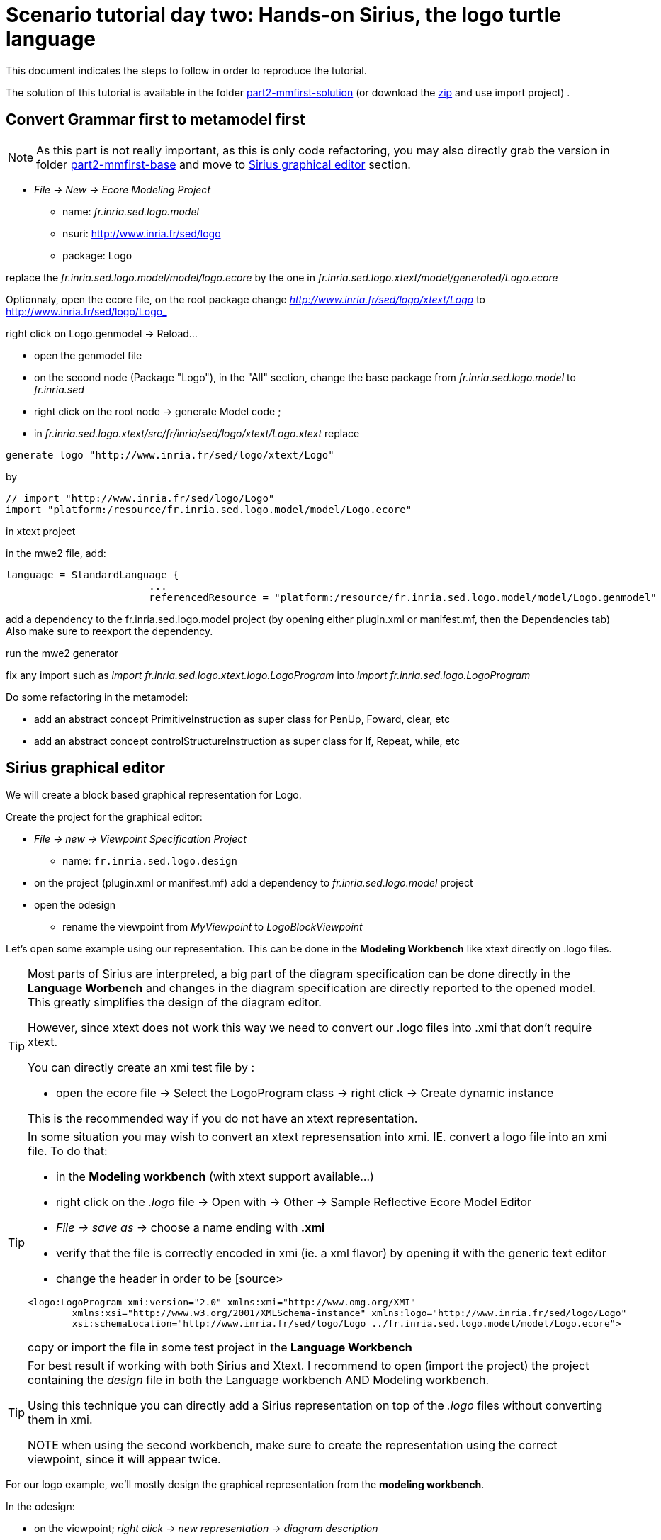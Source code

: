 [#day-two-part2]
= Scenario tutorial day two: Hands-on Sirius, the logo turtle language
:icons: font
:source-highlighter: pygments
 

This document indicates the steps to follow in order to reproduce the tutorial.

The solution of this tutorial is available in the folder https://github.com/dvojtise/mde-crashcourse-logo/tree/master/part2-mmfirst-solution[part2-mmfirst-solution] 
(or download the https://github.com/dvojtise/mde-crashcourse-logo/part2-mmfirst-base.zip[zip] and use import project) .


== Convert Grammar first to metamodel first

[NOTE] 
====
As this part is not really important, as this is only code refactoring, 
you may also directly grab the version in folder https://github.com/dvojtise/mde-crashcourse-logo/tree/master/part2-mmfirst-base[part2-mmfirst-base]  and move to 
<<#sirius-graphical-editor>> section.
====

* _File -> New -> Ecore Modeling Project_
** name:  _fr.inria.sed.logo.model_
** nsuri: http://www.inria.fr/sed/logo
** package: Logo

replace the _fr.inria.sed.logo.model/model/logo.ecore_ by the one in _fr.inria.sed.logo.xtext/model/generated/Logo.ecore_

Optionnaly, open the ecore file, on the root package change _http://www.inria.fr/sed/logo/xtext/Logo_ to http://www.inria.fr/sed/logo/Logo_ 

right click on Logo.genmodel -> Reload...

* open the genmodel file
* on the second node (Package "Logo"), in the "All" section, change the base package from _fr.inria.sed.logo.model_ to _fr.inria.sed_  
* right click on the root node -> generate Model code ; 


* in _fr.inria.sed.logo.xtext/src/fr/inria/sed/logo/xtext/Logo.xtext_ replace 
[source]
----
generate logo "http://www.inria.fr/sed/logo/xtext/Logo"
---- 
by 
[source]
----
// import "http://www.inria.fr/sed/logo/Logo"
import "platform:/resource/fr.inria.sed.logo.model/model/Logo.ecore"
----

in xtext project

in the mwe2 file, add:
[source]
----
language = StandardLanguage {
			...
			referencedResource = "platform:/resource/fr.inria.sed.logo.model/model/Logo.genmodel"
----
add a dependency to the fr.inria.sed.logo.model project (by opening either plugin.xml or manifest.mf, then the Dependencies tab)
Also make sure to reexport the dependency.

run the mwe2 generator

fix any import such as _import fr.inria.sed.logo.xtext.logo.LogoProgram_ into _import fr.inria.sed.logo.LogoProgram_


Do some refactoring in the metamodel:

* add an abstract concept PrimitiveInstruction as super class for PenUp, Foward, clear, etc
* add an abstract concept controlStructureInstruction as super class for If, Repeat, while, etc

[#sirius-graphical-editor]
== Sirius graphical editor

We will create a block based graphical representation for Logo.

Create the project for the graphical editor:

* _File -> new -> Viewpoint Specification Project_
** name: `fr.inria.sed.logo.design`

* on the project (plugin.xml or manifest.mf) add a dependency to _fr.inria.sed.logo.model_ project

* open the odesign
** rename the viewpoint from _MyViewpoint_ to _LogoBlockViewpoint_ 



Let's open some example using our representation. This can be done in the *Modeling Workbench* like xtext directly on .logo files.

[TIP]
====
Most parts of Sirius are interpreted, a big part of the diagram specification can be done directly in the
*Language Worbench* and changes in the diagram specification are directly reported to the opened model.
This greatly simplifies the design of the diagram editor.

However, since xtext does not work this way we need to convert our .logo files into .xmi that don't require xtext.

You can directly create an xmi test file by :

* open the ecore file -> Select the LogoProgram class -> right click -> Create dynamic instance

This is the recommended way if you do not have an xtext representation.

====

[TIP]
====
In some situation you may wish to convert an xtext represensation into xmi.
IE. convert a logo file into an xmi file. To do that:

* in the *Modeling workbench* (with xtext support available...)
* right click on the _.logo_ file -> Open with -> Other -> Sample Reflective Ecore Model Editor
* _File -> save as_ -> choose a name ending with *.xmi*
* verify that the file is correctly encoded in xmi (ie. a xml flavor) by opening it with the generic text editor
* change the header in order to be
[source>
----
<logo:LogoProgram xmi:version="2.0" xmlns:xmi="http://www.omg.org/XMI" 
	xmlns:xsi="http://www.w3.org/2001/XMLSchema-instance" xmlns:logo="http://www.inria.fr/sed/logo/Logo"
	xsi:schemaLocation="http://www.inria.fr/sed/logo/Logo ../fr.inria.sed.logo.model/model/Logo.ecore">
----
copy or import the file in some test project in the *Language Workbench*
====

[TIP]
====
For best result if working with both Sirius and Xtext.
I recommend to open (import the project) the project containing the _design_ file
 in both the Language workbench AND Modeling workbench. 
 
Using this technique you can directly add a Sirius representation on top of the _.logo_ files without converting them in xmi.

NOTE when using the second workbench, make sure to create the representation using the correct viewpoint, since it will appear twice.
====
 
For our logo example, we'll mostly design the graphical representation from  the *modeling workbench*.  

In the odesign:

* on the viewpoint; _right click -> new representation -> diagram description_
* on the diagram description; 
** on the metamodel tab: add a reference to the ecore file (_add from registry_ if you work with xtext and are working in the *modeling workbench*, 
otherwise use _add from workspace_)
** on the general tab:  
*** Domain class = LogoProgram  (the completion should work)
*** give an ID = LogoBlockDiagram (change the label for "Logo Block Diagram")
*** tick "Initialization" and "show on startup"


=== Create a test model with it representation
Create a test project and copy one or several _.logo_ files for testing the representation.

Right click on the _.logo_ file -> New -> Representation file

This allows to create one file containing the representations (ie. the diagrams) for the given _.logo_ file. 
These representations will be contained in an _.aird_ file.

[TIP]
====

Sirius support another mode for the diagram using a _project session_:

When creating the project you can use the _Modeling project_ wizard.
Projects with this nature do not require to create manually the _.aird_ file because it will create one by default for the project.

However in this case, all representations of all models in the current project will be contained in a single "representation.aird" file. 
While being convenient for some purposes, this behavior may not be suitable for all cases. 
====

=== Display all root instructions:

* _New diagram element -> Node then in the properties view
** Id: PrimitiveInstructionNode
** domain class: logo::PrimitiveInstruction  (you can try with Instruction but you'll probably have to change it later ;-) )
** semantic candidate expression:  ``aql:self.eContents()``
then use this alternative to reject some kinds : 
`+aql:self.eContents()->reject(x |  x.oclIsKindOf(logo::ProcDeclaration))+`

** _New style -> Square_
** Label tab: Label expression: ``aql:self.eClass().name`` (for a start, will be improved later)
** advanced tab: size computation expression: ``aql:self.eClass().name.size()``

[TIP]
====
If you have nice default icons defined in the _.edit_ project, they'll be directly displayed.
====

[TIP]
====
I recommend to use explicit names as IDs in Sirius. 
I usually start by the represented model element (ie. metaclass name) followed by the kind of representation (Container, Node, or edge) 
using camel case text. 
====

=== Display all root instructions:

* _New diagram element -> Node_ then in the properties view
** Id: PrimitiveInstructionNode
** domain class: logo::PrimitiveInstruction  (you can try with Instruction but you'll probably have to change it later ;-) )
** semantic candidate expression: `+aql:self.eContents()+`
(alternative to reject some kinds : `+aql:self.eContents()->reject(x |  x.oclIsKindOf(logo::ProcDeclaration))+`
** _New style -> Dot_
** Label tab: 
*** Label expression: `+aql:self.eClass().name+` (for a start, will be improved later)
*** Label position: border
** Advanced tab:
*** allow resizing : uncheck
*** size computation expression: 1


[TIP]
====
you can try with a more generic type such as _Instruction_ and then reject some elements using a query such as:
`+aql:self.eContents()->reject(x |  x.oclIsKindOf(logo::ProcDeclaration))+`

However, this will not fit our final design. and using the _PrimitiveInstruction_ and _ControlStructureInstruction_ structure 
of the metamodel allow to factorize some representation rules for each group. 

====




[NOTE]
====

Reference documentation for writing queries
https://www.eclipse.org/sirius/doc/specifier/general/Writing_Queries.html
https://www.eclipse.org/acceleo/documentation/aql.html
https://www.eclipse.org/acceleo/documentation/

====




=== Display all instructions of the procedure declaration:

We will indicates to the ProcedureDeclaration container that we want to reuse some display rules. 

* On the procDeclNode, 
** _Import tab_, Reused Node Mapping: _PrimitiveInstructionNode_ 


=== Add a link representing the sequence of instructions

* _New diagram element -> Relation based Edge_ then in the properties view
** Id: instructionSequenceEdge
** source mapping: InstructionNode
** target mapping: InstructionNode
** Target finder expression: 
[source,]
----
aql:let i = self.eInverse('instructions').instructions->asSequence() in i->at(i->indexOf(self)+1)
----


=== Add a link between procedure call and the procedure declaration:

* _New diagram element -> Relation based Edge_ then in the properties view
** Id: procCallEdge
** source mapping: InstructionNode
** target mapping: procDeclNode
** Target finder expression: `+aql:if self.oclIsKindOf(logo::ProcCall) then self.oclAsType(logo::ProcCall).declaration else null endif+`
** make this link use dashed line



[TIP]
====
 
 https://www.eclipse.org/sirius/doc/specifier/general/Writing_Queries.html
 
 You can test your queries in order to write them: use the "Acceleo Model to Text > Interpreter" view
 then switch to "Sirius" mode instead of "Acceleo" mode.
 
 Warning: When using the Interpreter view from an element selected in a Sirius representation, the context of the expression is not the semantic element, but the view model element used internally by Sirius.
 
  In the interpreter view, to get the semantic element, you must enter _aql:self.target_
 
====

=== Move procedure call - procedure declaration link into a separate layer

on the Logo Block Diagram

* _New diagram element -> additional layer_ then in the properties view
** Id: ProcedureCall

move procCallEdge to this layer

In the diagram, observe how to enable/disable the layer.

=== Add a default layout

on the Logo Block Diagram

* _New layout -> Composite layout_ then in the properties view
** Padding: 20
** top to bottom


=== Create representation for If

* _New diagram element -> Node_ then in the properties view
** Id: IfNode
** domain class: logo::If
** semantic candidate expression: `+aql:self.eContents()+`
** _New style -> Diamond_
** Label tab: 
*** Label expression: `+aql:self.eClass().name+` (for a start, will be improved later)
*** Label position: border
** Advanced tab:
*** allow resizing : uncheck
*** size computation expression: 3

* _New diagram element -> Container_ then in the properties view
** Id: thenPartContainer
** domain class: logo::Block
** semantic candidate expression: `+aql: self.eContents()->filter(logo::If)->collect(i | i.thenPart))+` 
** _New style -> Gradient
** Label tab: 
*** Label expression: `+aql:'then'+` 
** Color tab
*** Foreground color: light_green

* _New diagram element -> Container_ then in the properties view
** Id: elsePartContainer
** domain class: logo::Block
** semantic candidate expression: `+aql: self.eContents()->filter(logo::If)->collect(i | i.elsePart))+`
** _New style -> gradient
** Label tab: 
*** Label expression: `+aql:'else'+` 
** Color tab
*** Foreground color: light_red


in the following containers: procDeclContainer,  thenPartContainer, and elsePartContainer;

* Import tab:
** Reused Node Mapping: PrimitiveIntrustionNode, IfNode
** Reused Container Mapping: elsePartContainer, thenPartContainer


* _New diagram element -> Relation based Edge_ then in the properties view
** Id: IfThenEdge
** source mapping: IfNode
** target mapping: thenPartContainer
** semantic candidate expression: `+aql: self.thenPart+`

* _New diagram element -> Relation based Edge_ then in the properties view
** Id: IfElseEdge
** source mapping: IfNode
** target mapping: elsePartContainer
** semantic candidate expression: `+aql: self.elsePart+`

* _New diagram element -> Relation based Edge_ then in the properties view
** Id: EndIfSequenceEdge
** source mapping: thenPartContainer, elsePartContainer
** target mapping: PrimitiveInstructionNode, IfNode
** semantic candidate expression: 
[source,]
----
aql:let i = self.eContainer().eInverse('instructions').instructions->asSequence() in i->at(i->indexOf(self.eContainer())+1)
----

NOTE: Exercise for the motivated: reproduce similar structure for Repeat and While control structure


== Improve labels and xtext integration

We will create some java services to be used by sirius

=== Add xtext aware service static methods

close the *modeling worbench* (will need to be restarted in order to take into account the new methods)

in the *Language workbench*.

in the _xxx.design_ project
open plugin.xml file, add a plugin dependency to _org.eclipse.xtext_, _org.eclipse.ui.ide_, 
_org.eclipse.ui.workbench.texteditor_, and _org.eclipse.ui.workbench_.   


copy the file https://github.com/dvojtise/mde-crashcourse-logo/blob/master/part2-mmfirst-solution/fr.inria.sed.logo.design/src/fr/inria/sed/logo/design/InfoPopUp.java[InfoPopUp.java]
in the package next to the Services.java class.
 
add the following methods in the Services.java file. (or copy the file from https://github.com/dvojtise/mde-crashcourse-logo/blob/master/part2-mmfirst-solution/fr.inria.sed.logo.design/src/fr/inria/sed/logo/design/Services.java[Services.java]). 
 
[source, java]
----
    /**
     * Try to retrieve an xtext resource for the given element and then get its String representation
     * @param any EObject
     * @return the xtext representation of the EObject or an empty string
     */
    public String xtextPrettyPrint(EObject any) {
    	if (any != null && any.eResource() instanceof XtextResource && any.eResource().getURI() != null) {
			String fileURI = any.eResource().getURI().toPlatformString(true);
			IFile workspaceFile = ResourcesPlugin.getWorkspace().getRoot().getFile(new Path(fileURI));
			if (workspaceFile != null) {
				ICompositeNode node = NodeModelUtils.findActualNodeFor(any);
				if (node != null) {
					return node.getText().trim();
				}
			}
    	}
    	return "";
    }
    
    public EObject openTextEditor(EObject any) {
		if (any != null && any.eResource() instanceof XtextResource && any.eResource().getURI() != null) {

			String fileURI = any.eResource().getURI().toPlatformString(true);
			IFile workspaceFile = ResourcesPlugin.getWorkspace().getRoot().getFile(new Path(fileURI));
			if (workspaceFile != null) {
				IWorkbenchPage page = PlatformUI.getWorkbench().getActiveWorkbenchWindow().getActivePage();
				try {
					IEditorPart openEditor = IDE.openEditor(page, workspaceFile,
							"fr.inria.sed.logo.xtext.Logo", true);
					if (openEditor instanceof AbstractTextEditor) {
						ICompositeNode node = NodeModelUtils.findActualNodeFor(any);
						if (node != null) {
							int offset = node.getOffset();
							int length = node.getTotalEndOffset() - offset;
							((AbstractTextEditor) openEditor).selectAndReveal(offset, length);
						}
					}
					// editorInput.
				} catch (PartInitException e) {
					Activator.error(e.getMessage(), e);
				}
			}
		}
		System.out.println(any);
		return any;
	}
	
	public EObject openBasicHoveringDialog(EObject any) {
		String xtextString = xtextPrettyPrint(any);
		if (xtextString != null && !xtextString.isEmpty()) {
			IEditorPart part = PlatformUI.getWorkbench().getActiveWorkbenchWindow().getActivePage().getActiveEditor();							
			InfoPopUp pop = new InfoPopUp( part.getSite().getShell() , "Textual representation of the element","press ESC to close");
			pop.setText(xtextString);
			pop.open();
		}
		return any;
	}

----


=== Use services to improve labels

restart the *modeling workbench*

TIP: If you start it in debug mode, small changes (code in an existing method) can be taken into account without a full restart.

On the IfNode

* Label tab
** Label expression: `+aql:self.condition.xtextPrettyPrint()+`

On PrimitiveInstructionNode

* _New conditional style_ 
** Predicate expression: [self.oclIsKindOf(logo::Left) or self.oclIsKindOf(logo::Right) /]
** copy the style of the PrimitiveInstructionNode into this new conditional style
*** Label tab
*** Label expression : 
[source,]
----
aql:self.eClass().name+' '+self.angle.xtextPrettyPrint()
----

do the same for other types such as Forward, Backward, ProcCall ...


TIP: service calling xtextPrettyPrint() might be usefull too in the _tooltip expression_ on the General tab of the styles.

=== Add actions that open xtext editor

* _new tool -> Section_
** Id: edition  


==== Open xtext editor via right click popup

* _new menu -> Popup menu_
** Id: OpenInTextEditorPopUp 
** Icon: add an icon from your own (or get one from the solution)

in the Begin element:

* _new operation -> change context_
** browse expression: `+service:self.openTextEditor()+`


=== Add action that create  elements (Palette)

* _new element creation -> node creation_
** Id: addPenUp  (also change the label for a nicer name in the Paletter) 
** Node Mappings: PrimitiveInstructionNode

on Begin 

* _new operation -> change context_
** browse expression: `+var:container+`
*** _new operation -> create instance_
**** reference name: _instructions_
**** Type name: _logo::PenUp_



=== Add Validation rule (error marker)

Sirius provide a way to define rules that'll report errors. (Markers)

It is useful for example when creating element in sirius may lead to models that cannot be serialized in xtext.

The validation rule can also contains quickfix actions.



